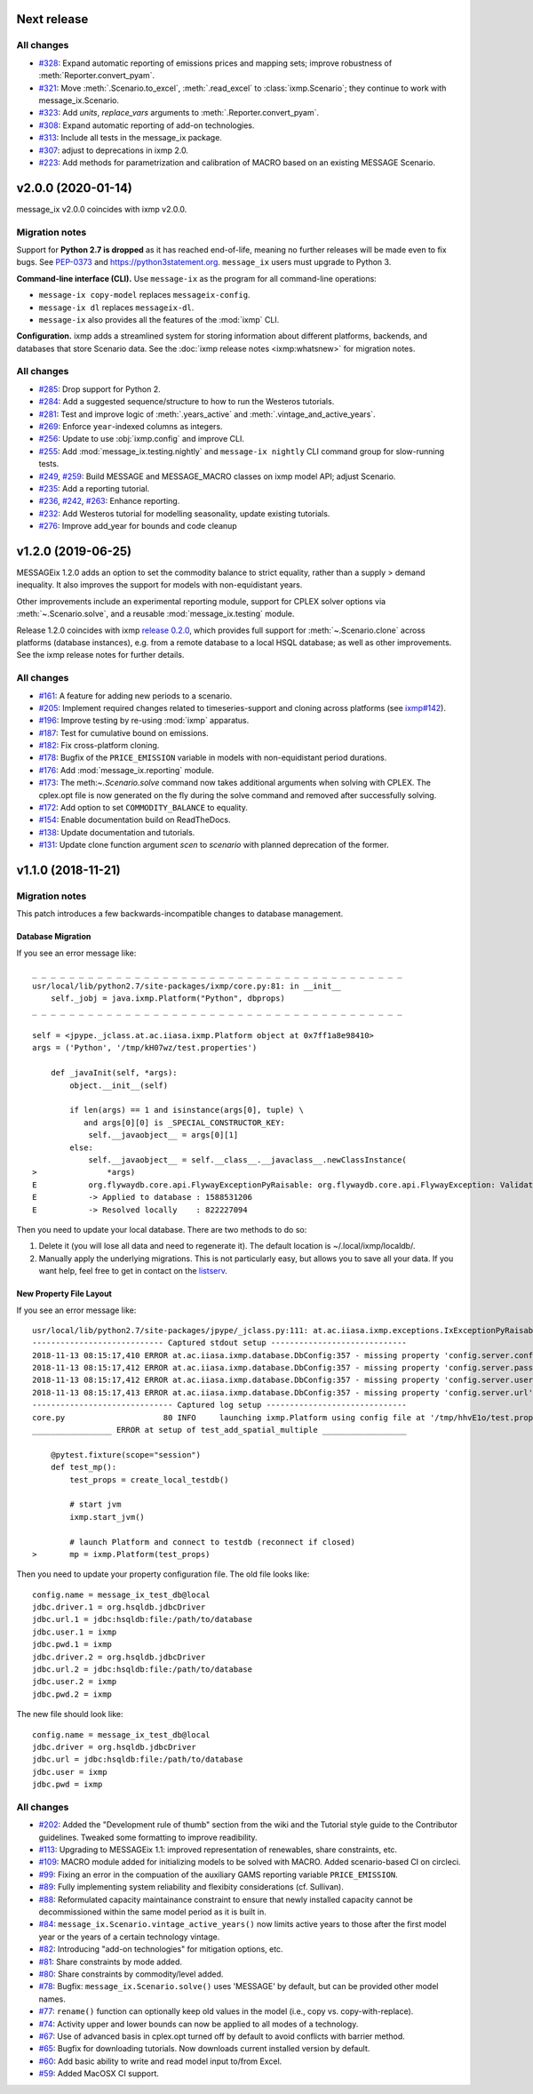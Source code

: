 Next release
============

All changes
-----------

- `#328 <https://github.com/iiasa/message_ix/pull/328>`_: Expand automatic reporting of emissions prices and mapping sets; improve robustness of :meth:`Reporter.convert_pyam`.
- `#321 <https://github.com/iiasa/message_ix/pull/321>`_: Move :meth:`.Scenario.to_excel`, :meth:`.read_excel` to :class:`ixmp.Scenario`; they continue to work with message_ix.Scenario.
- `#323 <https://github.com/iiasa/message_ix/pull/323>`_: Add `units`, `replace_vars` arguments to :meth:`.Reporter.convert_pyam`.
- `#308 <https://github.com/iiasa/message_ix/pull/308>`_: Expand automatic reporting of add-on technologies.
- `#313 <https://github.com/iiasa/ixmp/pull/313>`_: Include all tests in the message_ix package.
- `#307 <https://github.com/iiasa/message_ix/pull/307>`_: adjust to deprecations in ixmp 2.0.
- `#223 <https://github.com/iiasa/message_ix/pull/223>`_: Add methods for parametrization and calibration of MACRO based on an existing MESSAGE Scenario.


v2.0.0 (2020-01-14)
===================

message_ix v2.0.0 coincides with ixmp v2.0.0.

Migration notes
---------------

Support for **Python 2.7 is dropped** as it has reached end-of-life, meaning no further releases will be made even to fix bugs.
See `PEP-0373 <https://www.python.org/dev/peps/pep-0373/>`_ and https://python3statement.org.
``message_ix`` users must upgrade to Python 3.

**Command-line interface (CLI).** Use ``message-ix`` as the program for all command-line operations:

- ``message-ix copy-model`` replaces ``messageix-config``.
- ``message-ix dl`` replaces ``messageix-dl``.
- ``message-ix`` also provides all the features of the :mod:`ixmp` CLI.

**Configuration.** ixmp adds a streamlined system for storing information about different platforms, backends, and databases that store Scenario data.
See the :doc:`ixmp release notes <ixmp:whatsnew>` for migration notes.

All changes
-----------

- `#285 <https://github.com/iiasa/message_ix/pull/285>`_: Drop support for Python 2.
- `#284 <https://github.com/iiasa/message_ix/pull/284>`_: Add a suggested sequence/structure to how to run the Westeros tutorials.
- `#281 <https://github.com/iiasa/message_ix/pull/281>`_: Test and improve logic of :meth:`.years_active` and :meth:`.vintage_and_active_years`.
- `#269 <https://github.com/iiasa/message_ix/pull/269>`_: Enforce ``year``-indexed columns as integers.
- `#256 <https://github.com/iiasa/message_ix/pull/256>`_: Update to use :obj:`ixmp.config` and improve CLI.
- `#255 <https://github.com/iiasa/message_ix/pull/249>`_: Add :mod:`message_ix.testing.nightly` and ``message-ix nightly`` CLI command group for slow-running tests.
- `#249 <https://github.com/iiasa/message_ix/pull/249>`_,
  `#259 <https://github.com/iiasa/message_ix/pull/259>`_: Build MESSAGE and MESSAGE_MACRO classes on ixmp model API; adjust Scenario.
- `#235 <https://github.com/iiasa/message_ix/pull/236>`_: Add a reporting tutorial.
- `#236 <https://github.com/iiasa/message_ix/pull/236>`_,
  `#242 <https://github.com/iiasa/message_ix/pull/242>`_,
  `#263 <https://github.com/iiasa/message_ix/pull/263>`_: Enhance reporting.
- `#232 <https://github.com/iiasa/message_ix/pull/232>`_: Add Westeros tutorial for modelling seasonality, update existing tutorials.
- `#276 <https://github.com/iiasa/message_ix/pull/276>`_: Improve add_year for bounds and code cleanup


v1.2.0 (2019-06-25)
===================

MESSAGEix 1.2.0 adds an option to set the commodity balance to strict equality,
rather than a supply > demand inequality. It also improves the support for
models with non-equidistant years.

Other improvements include an experimental reporting module, support for CPLEX
solver options via :meth:`~.Scenario.solve`, and a reusable :mod:`message_ix.testing`
module.

Release 1.2.0 coincides with ixmp
`release 0.2.0 <https://github.com/iiasa/ixmp/releases/tag/v0.2.0>`_, which
provides full support for :meth:`~.Scenario.clone` across platforms (database
instances), e.g. from a remote database to a local HSQL database; as well as
other improvements. See the ixmp release notes for further details.

All changes
-----------

- `#161 <https://github.com/iiasa/message_ix/pull/161>`_: A feature for adding new periods to a scenario.
- `#205 <https://github.com/iiasa/message_ix/pull/205>`_: Implement required changes related to timeseries-support and cloning across platforms (see `ixmp#142 <https://github.com/iiasa/ixmp/pull/142>`_).
- `#196 <https://github.com/iiasa/message_ix/pull/196>`_: Improve testing by re-using :mod:`ixmp` apparatus.
- `#187 <https://github.com/iiasa/message_ix/pull/187>`_: Test for cumulative bound on emissions.
- `#182 <https://github.com/iiasa/message_ix/pull/182>`_: Fix cross-platform cloning.
- `#178 <https://github.com/iiasa/message_ix/pull/178>`_: Bugfix of the ``PRICE_EMISSION`` variable in models with non-equidistant period durations.
- `#176 <https://github.com/iiasa/message_ix/pull/176>`_: Add :mod:`message_ix.reporting` module.
- `#173 <https://github.com/iiasa/message_ix/pull/173>`_: The meth:`~.Scenario.solve` command now takes additional arguments when solving with CPLEX. The cplex.opt file is now generated on the fly during the solve command and removed after successfully solving.
- `#172 <https://github.com/iiasa/message_ix/pull/172>`_: Add option to set ``COMMODITY_BALANCE`` to equality.
- `#154 <https://github.com/iiasa/message_ix/pull/154>`_: Enable documentation build on ReadTheDocs.
- `#138 <https://github.com/iiasa/message_ix/pull/138>`_: Update documentation and tutorials.
- `#131 <https://github.com/iiasa/message_ix/pull/131>`_: Update clone function argument `scen` to `scenario` with planned deprecation of the former.


v1.1.0 (2018-11-21)
===================

Migration notes
---------------

This patch introduces a few backwards-incompatible changes to database management.

Database Migration
~~~~~~~~~~~~~~~~~~

If you see an error message like::

    _ _ _ _ _ _ _ _ _ _ _ _ _ _ _ _ _ _ _ _ _ _ _ _ _ _ _ _ _ _ _ _ _ _ _ _ _ _ _ _
    usr/local/lib/python2.7/site-packages/ixmp/core.py:81: in __init__
        self._jobj = java.ixmp.Platform("Python", dbprops)
    _ _ _ _ _ _ _ _ _ _ _ _ _ _ _ _ _ _ _ _ _ _ _ _ _ _ _ _ _ _ _ _ _ _ _ _ _ _ _ _

    self = <jpype._jclass.at.ac.iiasa.ixmp.Platform object at 0x7ff1a8e98410>
    args = ('Python', '/tmp/kH07wz/test.properties')

        def _javaInit(self, *args):
            object.__init__(self)

            if len(args) == 1 and isinstance(args[0], tuple) \
               and args[0][0] is _SPECIAL_CONSTRUCTOR_KEY:
                self.__javaobject__ = args[0][1]
            else:
                self.__javaobject__ = self.__class__.__javaclass__.newClassInstance(
    >               *args)
    E           org.flywaydb.core.api.FlywayExceptionPyRaisable: org.flywaydb.core.api.FlywayException: Validate failed: Migration checksum mismatch for migration 1
    E           -> Applied to database : 1588531206
    E           -> Resolved locally    : 822227094

Then you need to update your local database. There are two methods to do so:

1. Delete it (you will lose all data and need to regenerate it). The default
   location is ~/.local/ixmp/localdb/.
2. Manually apply the underlying migrations. This is not particularly easy, but
   allows you to save all your data. If you want help, feel free to get in
   contact on the
   `listserv <https://groups.google.com/forum/#!forum/message_ix>`_.

New Property File Layout
~~~~~~~~~~~~~~~~~~~~~~~~

If you see an error message like::

    usr/local/lib/python2.7/site-packages/jpype/_jclass.py:111: at.ac.iiasa.ixmp.exceptions.IxExceptionPyRaisable
    ---------------------------- Captured stdout setup -----------------------------
    2018-11-13 08:15:17,410 ERROR at.ac.iiasa.ixmp.database.DbConfig:357 - missing property 'config.server.config' in /tmp/hhvE1o/test.properties
    2018-11-13 08:15:17,412 ERROR at.ac.iiasa.ixmp.database.DbConfig:357 - missing property 'config.server.password' in /tmp/hhvE1o/test.properties
    2018-11-13 08:15:17,412 ERROR at.ac.iiasa.ixmp.database.DbConfig:357 - missing property 'config.server.username' in /tmp/hhvE1o/test.properties
    2018-11-13 08:15:17,413 ERROR at.ac.iiasa.ixmp.database.DbConfig:357 - missing property 'config.server.url' in /tmp/hhvE1o/test.properties
    ------------------------------ Captured log setup ------------------------------
    core.py                     80 INFO     launching ixmp.Platform using config file at '/tmp/hhvE1o/test.properties'
    _________________ ERROR at setup of test_add_spatial_multiple __________________

        @pytest.fixture(scope="session")
        def test_mp():
            test_props = create_local_testdb()

            # start jvm
            ixmp.start_jvm()

            # launch Platform and connect to testdb (reconnect if closed)
    >       mp = ixmp.Platform(test_props)

Then you need to update your property configuration file. The old file looks like::

    config.name = message_ix_test_db@local
    jdbc.driver.1 = org.hsqldb.jdbcDriver
    jdbc.url.1 = jdbc:hsqldb:file:/path/to/database
    jdbc.user.1 = ixmp
    jdbc.pwd.1 = ixmp
    jdbc.driver.2 = org.hsqldb.jdbcDriver
    jdbc.url.2 = jdbc:hsqldb:file:/path/to/database
    jdbc.user.2 = ixmp
    jdbc.pwd.2 = ixmp

The new file should look like::

    config.name = message_ix_test_db@local
    jdbc.driver = org.hsqldb.jdbcDriver
    jdbc.url = jdbc:hsqldb:file:/path/to/database
    jdbc.user = ixmp
    jdbc.pwd = ixmp

All changes
-----------

- `#202 <https://github.com/iiasa/message_ix/pull/202>`_: Added the "Development rule of thumb" section from the wiki and the Tutorial style guide to the Contributor guidelines. Tweaked some formatting to improve readibility.
- `#113 <https://github.com/iiasa/message_ix/pull/113>`_: Upgrading to MESSAGEix 1.1: improved representation of renewables, share constraints, etc.
- `#109 <https://github.com/iiasa/message_ix/pull/109>`_: MACRO module added for initializing models to be solved with MACRO. Added scenario-based CI on circleci.
- `#99 <https://github.com/iiasa/message_ix/pull/99>`_: Fixing an error in the compuation of the auxiliary GAMS reporting variable ``PRICE_EMISSION``.
- `#89 <https://github.com/iiasa/message_ix/pull/89>`_: Fully implementing system reliability and flexibity considerations (cf. Sullivan).
- `#88 <https://github.com/iiasa/message_ix/pull/88>`_: Reformulated capacity maintainance constraint to ensure that newly installed capacity cannot be decommissioned within the same model period as it is built in.
- `#84 <https://github.com/iiasa/message_ix/pull/84>`_: ``message_ix.Scenario.vintage_active_years()`` now limits active years to those after the first model year or the years of a certain technology vintage.
- `#82 <https://github.com/iiasa/message_ix/pull/82>`_: Introducing "add-on technologies" for mitigation options, etc.
- `#81 <https://github.com/iiasa/message_ix/pull/81>`_: Share constraints by mode added.
- `#80 <https://github.com/iiasa/message_ix/pull/80>`_: Share constraints by commodity/level added.
- `#78 <https://github.com/iiasa/message_ix/pull/78>`_: Bugfix: ``message_ix.Scenario.solve()`` uses 'MESSAGE' by default, but can be provided other model names.
- `#77 <https://github.com/iiasa/message_ix/pull/77>`_: ``rename()`` function can optionally keep old values in the model (i.e., copy vs. copy-with-replace).
- `#74 <https://github.com/iiasa/message_ix/pull/74>`_: Activity upper and lower bounds can now be applied to all modes of a technology.
- `#67 <https://github.com/iiasa/message_ix/pull/67>`_: Use of advanced basis in cplex.opt turned off by default to avoid conflicts with barrier method.
- `#65 <https://github.com/iiasa/message_ix/pull/65>`_: Bugfix for downloading tutorials. Now downloads current installed version by default.
- `#60 <https://github.com/iiasa/message_ix/pull/60>`_: Add basic ability to write and read model input to/from Excel.
- `#59 <https://github.com/iiasa/message_ix/pull/59>`_: Added MacOSX CI support.
